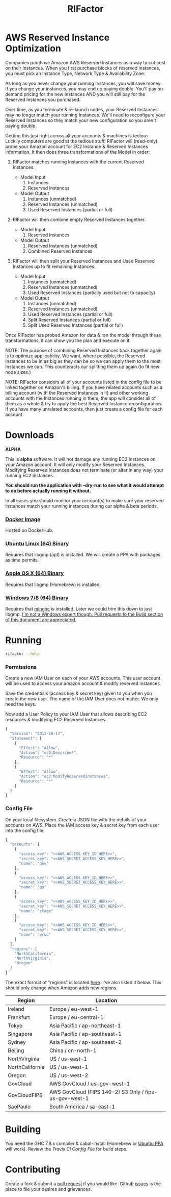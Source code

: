 #+TITLE: RIFactor
#+STARTUP: content noindent odd hidestars hideblocks
#+OPTIONS: toc:nil

[[https://travis-ci.org/Knewton/rifactor.png]]

* AWS Reserved Instance Optimization

  Companies purchase Amazon AWS Reserved Instances as a way to cut
  cost on their Instances.  When you first purchase blocks of reserved
  instances, you must pick an Instance Type, Network Type &
  Availability Zone.

  [[./docs/initial.png]]

  As long as you never change your running Instances, you will save
  money.  If you change your instances, you may end up paying double.
  You'll pay on-demand pricing for the new Instances AND you will
  still pay for the Reserved Instances you purchased.

  [[./docs/reality.png]]

  Over time, as you terminate & re-launch nodes, your Reserved
  Instances may no longer match your running Instances.  We'll need to
  reconfigure your Reserved Instances so they match your new
  configuration so you aren't paying double.

  [[./docs/after.png]]

  Getting this just right across all your accounts & machines is
  tedious. Luckily computers are good at the tedious stuff.  RIFactor
  will (read-only) probe your Amazon account for EC2 Instance &
  Reserved Instances information.  It then does three transformations
  of the Model in order:

  1. RIFactor matches running Instances with the current Reserved
     Instances.

     - Model Input
       1. Instances
       2. Reserved Instances

     - Model Output
       1. Instances (unmatched)
       2. Reserved Instances (unmatched)
       3. Used Reserved Instances (partial or full)

  2. RIFactor will then combine empty Reserved Instances together.

     - Model Input
       1. Reserved Instances

     - Model Output
       1. Reserved Instances (unmatched)
       2. Combined Reserved Instances

  3. RIFactor will then split your Reserved Instances and Used
     Reserved Instances up to fit remaining Instances.

     - Model Input
       1. Instances (unmatched)
       2. Reserved Instances (unmatched)
       3. Used Reserved Instances (partially used but not to capacity)

     - Model Output
       1. Instances (unmatched)
       2. Reserved Instances (unmatched)
       3. Used Reserved Instances (partial or full)
       4. Split Reserved Instances (partial or full)
       5. Split Used Reserved Instances (partial or full)

  Once RIFactor has probed Amazon for data & ran the model through
  these transformations, it can show you the plan and execute on it.

  NOTE: The purpose of combining Reserved Instances back together
  again is to optimize applicability. We want, where possible, the
  Reserved Instances to be in as big as they can be so we can apply
  them to the most Instances we can.  This counteracts our splitting
  them up again (to fit new node sizes.)

  NOTE: RIFactor considers all of your accounts listed in the config
  file to be linked together on Amazon's billing.  If you have related
  accounts such as a billing account (with the Reserved Instances in
  it) and other working accounts with the Instances running in them,
  the app will consider all of them as a whole & try to apply the best
  Reserved Instance reconfiguration.  If you have many unrelated
  accounts, then just create a config file for each account.

  [[./docs/accounts.png]]

* Downloads

  *ALPHA*

  This is *alpha* software.  It will not damage any running EC2
  Instances on your Amazon account.  It will only modify your Reserved
  Instances.  Modifying Reserved Instances does not terminate (or
  alter in any way) your running EC2 Instances.

  *You should run the application with --dry-run to see what it would
  attempt to do before actually running it without.*

  In all cases you should monitor your account(s) to make sure your
  reserved instances match your running instances during our alpha &
  beta periods.

*** [[http://place-where-we-download.com][Docker Image]]

    Hosted on DockerHub.

*** [[http://place-where-we-download.com][Ubuntu Linux (64) Binary]]

    Requires that libgmp (apt) is installed.  We will create a PPA
    with packages as time permits.

*** [[http://place-where-we-download.com][Apple OS X (64) Binary]]

    Requires that libgmp (Homebrew) is installed.

*** [[http://place-where-we-download.com][Windows 7/8 (64) Binary]]

    Requires that [[https://github.com/fpco/minghc][minghc]] is installed.  Later we could trim this down
    to just libgmp. _I'm not a Windows expert though. Pull requests to
    the Build section of this document are appreciated._

* Running

  #+begin_src sh
    rifactor --help
  #+end_src

*** Permissions

    Create a new IAM User on each of your AWS accounts.  This user
    account will be used to access your amazon account & modify
    reserved instances.

    Save the credentials (access key & secret key) given to you when
    you create the new user.  The name of the IAM User does not
    matter.  We only need the keys.

    Now add a User Policy to your IAM User that allows describing EC2
    resources & modifying EC2 Reserved Instances.

    #+begin_src js
      {
        "Version": "2012-10-17",
        "Statement": [
          {
            "Effect": "Allow",
            "Action": "ec2:Describe*",
            "Resource": "*"
          },
          {
            "Effect": "Allow",
            "Action": "ec2:ModifyReservedInstances",
            "Resource": "*"
          }
        ]
      }
    #+end_src

*** Config File

    On your local filesystem. Create a JSON file with the details of
    your accounts on AWS. Place the IAM access key & secret key from
    each user into the config file.
    #+begin_src js
      {
        "accounts": [
          {
            "access_key": "<<AWS_ACCESS_KEY_ID_HERE>>",
            "secret_key": "<<AWS_SECRET_ACCESS_KEY_HERE>>",
            "name": "dev"
          },
          {
            "access_key": "<<AWS_ACCESS_KEY_ID_HERE>>",
            "secret_key": "<<AWS_SECRET_ACCESS_KEY_HERE>>",
            "name": "qa"
          },
          {
            "access_key": "<<AWS_ACCESS_KEY_ID_HERE>>",
            "secret_key": "<<AWS_SECRET_ACCESS_KEY_HERE>>",
            "name": "stage"
          },
          {
            "access_key": "<<AWS_ACCESS_KEY_ID_HERE>>",
            "secret_key": "<<AWS_SECRET_ACCESS_KEY_HERE>>",
            "name": "prod"
          }
        ],
        "regions": [
          "NorthCalifornia",
          "NorthVirginia",
          "Oregon"
        ]
      }
    #+end_src

  The exact format of "regions" is located [[https://github.com/brendanhay/amazonka/blob/master/core/src/Network/AWS/Types.hs#L412][here]]. I've also listed it
  below.  This should only change when Amazon adds new regions.

  | Region          | Location                                               |
  |-----------------+--------------------------------------------------------|
  | Ireland         | Europe / eu-west-1                                     |
  | Frankfurt       | Europe / eu-central-1                                  |
  | Tokyo           | Asia Pacific / ap-northeast-1                          |
  | Singapore       | Asia Pacific / ap-southeast-1                          |
  | Sydney          | Asia Pacific / ap-southeast-2                          |
  | Beijing         | China / cn-north-1                                     |
  | NorthVirginia   | US / us-east-1                                         |
  | NorthCalifornia | US / us-west-1                                         |
  | Oregon          | US / us-west-2                                         |
  | GovCloud        | AWS GovCloud / us-gov-west-1                           |
  | GovCloudFIPS    | AWS GovCloud (FIPS 140-2) S3 Only / fips-us-gov-west-1 |
  | SaoPaulo        | South America / sa-east-1                              |

* Building

  You need the GHC 7.8.x compiler & cabal-install (Homebrew or [[https://launchpad.net/~hvr/%2Barchive/ubuntu/ghc][Ubuntu
  PPA]] will work). Review the [[.travis.yml][Travis CI Config File]] for build steps.

* Contributing

  Create a fork & submit a [[../pulls][pull request]] if you would like.  Github
  [[../issues][issues]] is the place to file your desires and grievances.
